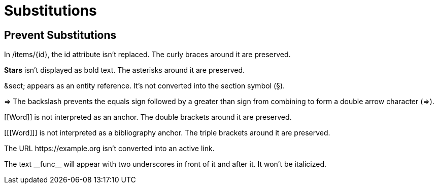 = Substitutions

== Prevent Substitutions

In /items/\{id}, the id attribute isn't replaced.
The curly braces around it are preserved.

*Stars* isn't displayed as bold text.
The asterisks around it are preserved.

\&sect; appears as an entity reference.
It's not converted into the section symbol (&sect;).

\=> The backslash prevents the equals sign followed by a greater than sign from combining to form a double arrow character (=>).

\[[Word]] is not interpreted as an anchor.
The double brackets around it are preserved.

[\[[Word]]] is not interpreted as a bibliography anchor.
The triple brackets around it are preserved.

The URL \https://example.org isn't converted into an active link.

The text \\__func__ will appear with two underscores in front of it and after it.
It won't be italicized.